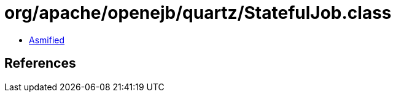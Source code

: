 = org/apache/openejb/quartz/StatefulJob.class

 - link:StatefulJob-asmified.java[Asmified]

== References

